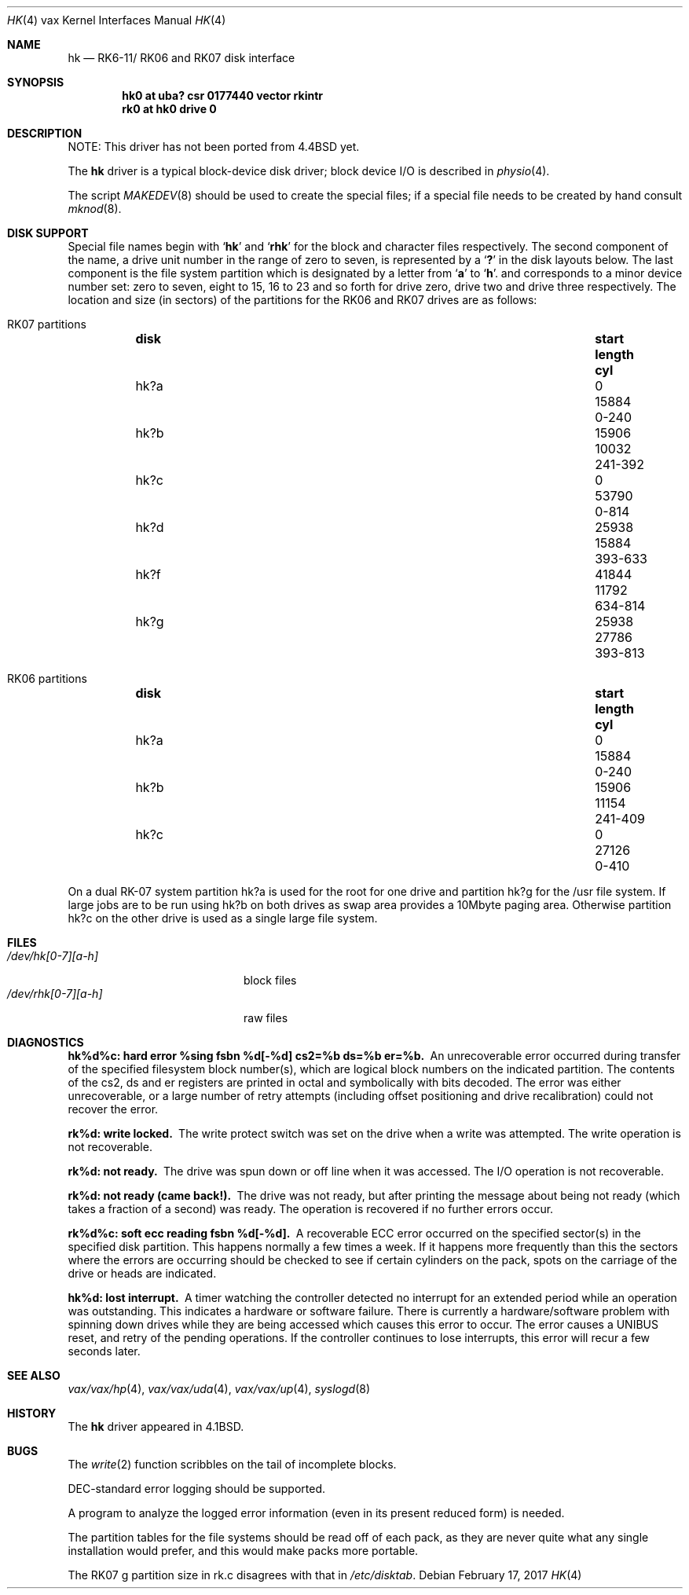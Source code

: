 .\"	$NetBSD: hk.4,v 1.16 2017/02/17 22:24:47 christos Exp $
.\"
.\" Copyright (c) 1980, 1991, 1993
.\"	The Regents of the University of California.  All rights reserved.
.\"
.\" Redistribution and use in source and binary forms, with or without
.\" modification, are permitted provided that the following conditions
.\" are met:
.\" 1. Redistributions of source code must retain the above copyright
.\"    notice, this list of conditions and the following disclaimer.
.\" 2. Redistributions in binary form must reproduce the above copyright
.\"    notice, this list of conditions and the following disclaimer in the
.\"    documentation and/or other materials provided with the distribution.
.\" 3. Neither the name of the University nor the names of its contributors
.\"    may be used to endorse or promote products derived from this software
.\"    without specific prior written permission.
.\"
.\" THIS SOFTWARE IS PROVIDED BY THE REGENTS AND CONTRIBUTORS ``AS IS'' AND
.\" ANY EXPRESS OR IMPLIED WARRANTIES, INCLUDING, BUT NOT LIMITED TO, THE
.\" IMPLIED WARRANTIES OF MERCHANTABILITY AND FITNESS FOR A PARTICULAR PURPOSE
.\" ARE DISCLAIMED.  IN NO EVENT SHALL THE REGENTS OR CONTRIBUTORS BE LIABLE
.\" FOR ANY DIRECT, INDIRECT, INCIDENTAL, SPECIAL, EXEMPLARY, OR CONSEQUENTIAL
.\" DAMAGES (INCLUDING, BUT NOT LIMITED TO, PROCUREMENT OF SUBSTITUTE GOODS
.\" OR SERVICES; LOSS OF USE, DATA, OR PROFITS; OR BUSINESS INTERRUPTION)
.\" HOWEVER CAUSED AND ON ANY THEORY OF LIABILITY, WHETHER IN CONTRACT, STRICT
.\" LIABILITY, OR TORT (INCLUDING NEGLIGENCE OR OTHERWISE) ARISING IN ANY WAY
.\" OUT OF THE USE OF THIS SOFTWARE, EVEN IF ADVISED OF THE POSSIBILITY OF
.\" SUCH DAMAGE.
.\"
.\"     from: @(#)hk.4	8.1 (Berkeley) 6/5/93
.\"
.Dd February 17, 2017
.Dt HK 4 vax
.Os
.Sh NAME
.Nm hk
.Nd
.Tn RK6-11 Ns / Tn RK06
and
.Tn RK07
disk interface
.Sh SYNOPSIS
.Cd "hk0 at uba? csr 0177440 vector rkintr"
.Cd "rk0 at hk0 drive 0"
.Sh DESCRIPTION
NOTE: This driver has not been ported from
.Bx 4.4
yet.
.Pp
The
.Nm hk
driver
is a typical block-device disk driver; block device
.Tn I/O
is
described in
.Xr physio 4 .
.Pp
The script
.Xr MAKEDEV 8
should be used to create the special files; if a special file
needs to be created by hand consult
.Xr mknod 8 .
.Sh DISK SUPPORT
Special file names begin with
.Sq Li hk
and
.Sq Li rhk
for the block and character files respectively.
The second component of the name, a drive unit number in the range
of zero to seven, is represented by a
.Sq Li \&?
in the disk layouts below.
The last component is the file system partition which is designated
by a letter from
.Sq Li a
to
.Sq Li h .
and
corresponds to a minor device number set: zero to seven,
eight to 15, 16 to 23 and so forth for drive zero, drive two and drive
three respectively.
The location and size (in sectors) of the
partitions for the
.Tn RK06
and
.Tn RK07
drives are as follows:
.Bl -hang
.It Tn RK07 No partitions
.Bl -column diskx undefined length "xxx-yyyy" -compact
.It Sy disk	start	length	cyl
.It hk?a	0	15884	0-240
.It hk?b	15906	10032	241-392
.It hk?c	0	53790	0-814
.It hk?d	25938	15884	393-633
.It hk?f	41844	11792	634-814
.It hk?g	25938	27786	393-813
.El
.It Tn RK06 No partitions
.Bl -column diskx undefined length "xxx-yyyy" -compact
.It Sy disk	start	length	cyl
.It hk?a	0	15884	0-240
.It hk?b	15906	11154	241-409
.It hk?c	0	27126	0-410
.El
.El
.Pp
On a dual
.Tn RK-07
system
partition hk?a is used
for the root for one drive
and partition hk?g for the /usr file system.
If large jobs are to be run using
hk?b on both drives as swap area provides a 10Mbyte paging area.
Otherwise
partition hk?c on the other drive
is used as a single large file system.
.Sh FILES
.Bl -tag -width /dev/rhk[0-7][a-h] -compact
.It Pa /dev/hk[0-7][a-h]
block files
.It Pa /dev/rhk[0-7][a-h]
raw files
.El
.Sh DIAGNOSTICS
.Bl -diag
.It "hk%d%c: hard error %sing fsbn %d[-%d] cs2=%b ds=%b er=%b."
An unrecoverable error occurred during transfer of the specified
filesystem block number(s),
which are logical block numbers on the indicated partition.
The contents of the cs2, ds and er registers are printed
in octal and symbolically with bits decoded.
The error was either unrecoverable, or a large number of retry attempts
(including offset positioning and drive recalibration) could not
recover the error.
.Pp
.It rk%d: write locked.
The write protect switch was set on the drive
when a write was attempted.
The write operation is not recoverable.
.Pp
.It rk%d: not ready.
The drive was spun down or off line when it was
accessed.
The I/O operation is not recoverable.
.Pp
.It rk%d: not ready (came back!).
The drive was not ready, but after
printing the message about being not ready (which takes a fraction
of a second) was ready.
The operation is recovered if no further errors occur.
.Pp
.It rk%d%c: soft ecc reading fsbn %d[-%d].
A recoverable
.Tn ECC
error occurred on the
specified sector(s) in the specified disk partition.
This happens normally
a few times a week.
If it happens more frequently than this the sectors where the errors
are occurring should be checked to see if certain cylinders on the
pack, spots on the carriage of the drive or heads are indicated.
.Pp
.It hk%d: lost interrupt.
A timer watching the controller detected
no interrupt for an extended period while an operation was outstanding.
This indicates a hardware or software failure.
There is currently a hardware/software problem with spinning down
drives while they are being accessed which causes this error to
occur.
The error causes a
.Tn UNIBUS
reset, and retry of the pending operations.
If the controller continues to lose interrupts, this error will recur
a few seconds later.
.El
.Sh SEE ALSO
.Xr vax/vax/hp 4 ,
.Xr vax/vax/uda 4 ,
.Xr vax/vax/up 4 ,
.Xr syslogd 8
.Sh HISTORY
The
.Nm
driver appeared in
.Bx 4.1 .
.Sh BUGS
The
.Xr write 2
function
scribbles on the tail of incomplete blocks.
.Pp
.Tn DEC Ns -standard
error logging should be supported.
.Pp
A program to analyze the logged error information (even in its
present reduced form) is needed.
.Pp
The partition tables for the file systems should be read off of each
pack, as they are never quite what any single installation would prefer,
and this would make packs more portable.
.Pp
The
.Tn RK07
g partition size in rk.c disagrees with that in
.Pa /etc/disktab .
